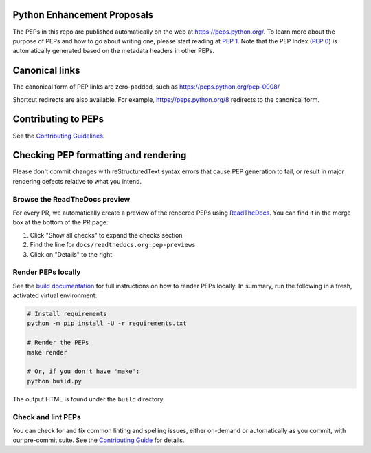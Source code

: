 Python Enhancement Proposals
============================

.. image:: https://github.com/python/peps/actions/workflows/render.yml/badge.svg
    :target: https://github.com/python/peps/actions

The PEPs in this repo are published automatically on the web at
https://peps.python.org/. To learn more about the purpose of PEPs and how to go
about writing one, please start reading at :pep:`1`. Note that the PEP Index
(:pep:`0`) is automatically generated based on the metadata headers in other PEPs.


Canonical links
===============

The canonical form of PEP links are zero-padded, such as
https://peps.python.org/pep-0008/

Shortcut redirects are also available.
For example, https://peps.python.org/8 redirects to the canonical form.


Contributing to PEPs
====================

See the `Contributing Guidelines <./CONTRIBUTING.rst>`_.


Checking PEP formatting and rendering
=====================================

Please don't commit changes with reStructuredText syntax errors that cause PEP
generation to fail, or result in major rendering defects relative to what you
intend.


Browse the ReadTheDocs preview
------------------------------

For every PR, we automatically create a preview of the rendered PEPs using
`ReadTheDocs <https://readthedocs.org/>`_.
You can find it in the merge box at the bottom of the PR page:

1. Click "Show all checks" to expand the checks section
2. Find the line for ``docs/readthedocs.org:pep-previews``
3. Click on "Details" to the right


Render PEPs locally
-------------------

See the `build documentation <./docs/build.rst>`__ for full
instructions on how to render PEPs locally.
In summary, run the following in a fresh, activated virtual environment:

.. code-block:: bash

    # Install requirements
    python -m pip install -U -r requirements.txt

    # Render the PEPs
    make render

    # Or, if you don't have 'make':
    python build.py

The output HTML is found under the ``build`` directory.


Check and lint PEPs
-------------------

You can check for and fix common linting and spelling issues,
either on-demand or automatically as you commit, with our pre-commit suite.
See the `Contributing Guide <./CONTRIBUTING.rst>`_ for details.
